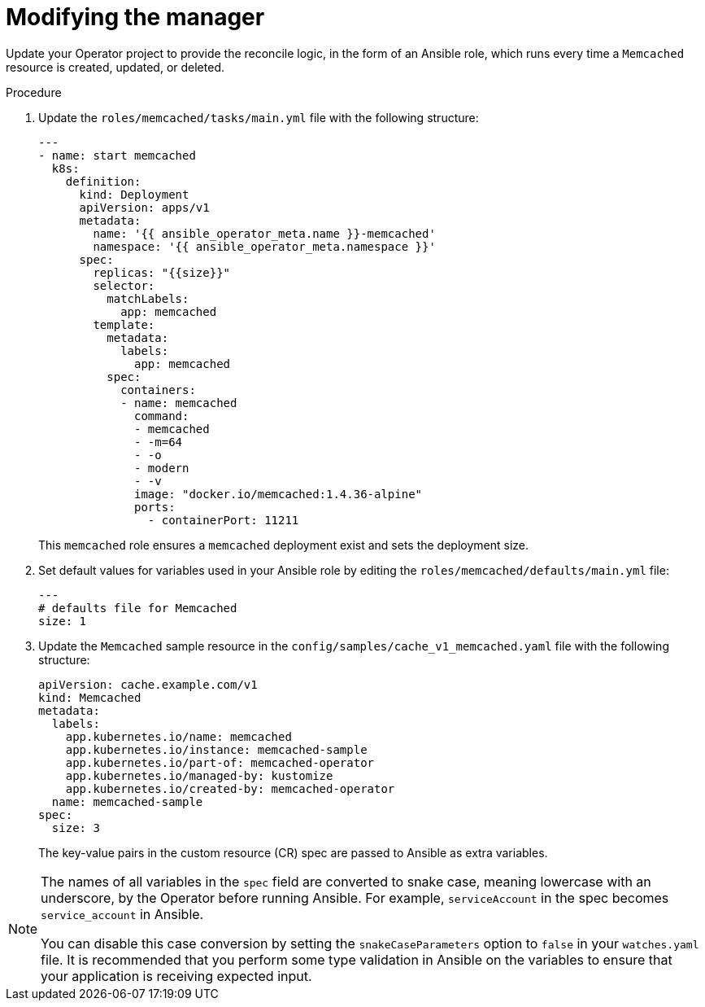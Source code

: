// Module included in the following assemblies:
//
// * operator_sdk/ansible/osdk-ansible-tutorial.adoc

:_content-type: PROCEDURE
[id="osdk-ansible-modify-manager_{context}"]
= Modifying the manager

Update your Operator project to provide the reconcile logic, in the form of an Ansible role, which runs every time a `Memcached` resource is created, updated, or deleted.

.Procedure

. Update the `roles/memcached/tasks/main.yml` file with the following structure:
+
[source,yaml]
----
---
- name: start memcached
  k8s:
    definition:
      kind: Deployment
      apiVersion: apps/v1
      metadata:
        name: '{{ ansible_operator_meta.name }}-memcached'
        namespace: '{{ ansible_operator_meta.namespace }}'
      spec:
        replicas: "{{size}}"
        selector:
          matchLabels:
            app: memcached
        template:
          metadata:
            labels:
              app: memcached
          spec:
            containers:
            - name: memcached
              command:
              - memcached
              - -m=64
              - -o
              - modern
              - -v
              image: "docker.io/memcached:1.4.36-alpine"
              ports:
                - containerPort: 11211
----
+
This `memcached` role ensures a `memcached` deployment exist and sets the deployment size.

. Set default values for variables used in your Ansible role by editing the `roles/memcached/defaults/main.yml` file:
+
[source,yaml]
----
---
# defaults file for Memcached
size: 1
----

. Update the `Memcached` sample resource in the `config/samples/cache_v1_memcached.yaml` file with the following structure:
+
[source,yaml]
----
apiVersion: cache.example.com/v1
kind: Memcached
metadata:
  labels:
    app.kubernetes.io/name: memcached
    app.kubernetes.io/instance: memcached-sample
    app.kubernetes.io/part-of: memcached-operator
    app.kubernetes.io/managed-by: kustomize
    app.kubernetes.io/created-by: memcached-operator
  name: memcached-sample
spec:
  size: 3
----
+
The key-value pairs in the custom resource (CR) spec are passed to Ansible as extra variables.

[NOTE]
====
The names of all variables in the `spec` field are converted to snake case, meaning lowercase with an underscore, by the Operator before running Ansible. For example, `serviceAccount` in the spec becomes `service_account` in Ansible.

You can disable this case conversion by setting the `snakeCaseParameters` option to `false` in your `watches.yaml` file. It is recommended that you perform some type validation in Ansible on the variables to ensure that your application is receiving expected input.
====
